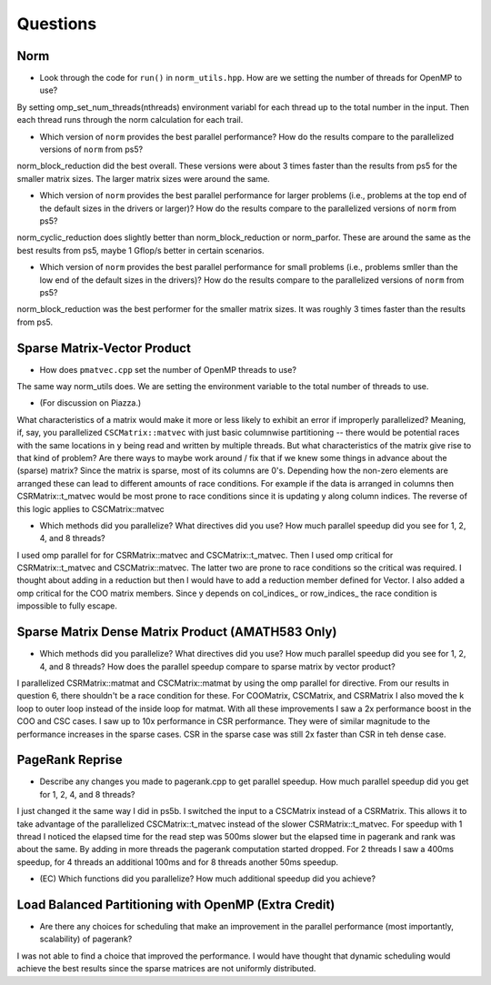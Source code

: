
Questions
=========

Norm
----

* Look through the code for ``run()`` in ``norm_utils.hpp``.  How are we setting the number of threads for OpenMP to use?
By setting omp_set_num_threads(nthreads) environment variabl for each thread up to the total number in the input. Then each thread runs through
the norm calculation for each trail.

* Which version of ``norm`` provides the best parallel performance?  How do the results compare to the parallelized versions of ``norm`` from ps5?
norm_block_reduction did the best overall. These versions were about 3 times faster than the results from ps5 for the smaller matrix sizes. The larger matrix sizes were around the same.

* Which version of ``norm`` provides the best parallel performance for larger problems (i.e., problems at the top end of the default sizes in the drivers or larger)?  How do the results compare to the parallelized versions of ``norm`` from ps5?
norm_cyclic_reduction does slightly better than norm_block_reduction or norm_parfor. These are around the same as the best results from ps5, maybe 1 Gflop/s better in certain scenarios.

* Which version of ``norm`` provides the best parallel performance for small problems (i.e., problems smller than the low end of the default sizes in the drivers)?  How do the results compare to the parallelized versions of ``norm`` from ps5?  
norm_block_reduction was the best performer for the smaller matrix sizes. It was roughly 3 times faster than the results from ps5.

Sparse Matrix-Vector Product
----------------------------

* How does ``pmatvec.cpp`` set the number of OpenMP threads to use?
The same way norm_utils does. We are setting the environment variable to the total number of threads to use.


* (For discussion on Piazza.)
What characteristics of a matrix would make it more or less likely to exhibit an error 
if improperly parallelized?  Meaning, if, say, you parallelized ``CSCMatrix::matvec`` with just basic  columnwise partitioning -- there would be potential races with the same locations in ``y`` being read and written by multiple threads.  But what characteristics of the matrix give rise to that kind of problem?  Are there ways to maybe work around / fix that if we knew some things in advance about the (sparse) matrix?
Since the matrix is sparse, most of its columns are 0's. Depending how the non-zero elements are arranged these can lead to different amounts of race conditions.
For example if the data is arranged in columns then CSRMatrix::t_matvec would be most prone to race conditions since it is updating y along column indices. The reverse of this logic applies to CSCMatrix::matvec


* Which methods did you parallelize?  What directives did you use?  How much parallel speedup did you see for 1, 2, 4, and 8 threads?
I used omp parallel for for CSRMatrix::matvec and CSCMatrix::t_matvec. Then I used omp critical for CSRMatrix::t_matvec and CSCMatrix::matvec.
The latter two are prone to race conditions so the critical was required. I thought about adding in a reduction but then I would have to add
a reduction member defined for Vector. I also added a omp critical for the COO matrix members. Since y depends on col_indices_ or row_indices_
the race condition is impossible to fully escape.


Sparse Matrix Dense Matrix Product (AMATH583 Only)
--------------------------------------------------


* Which methods did you parallelize?  What directives did you use?  How much parallel speedup did you see for 1, 2, 4, and 8 threads?  How does the parallel speedup compare to sparse matrix by vector product?
I parallelized CSRMatrix::matmat and CSCMatrix::matmat by using the omp parallel for directive. From our results in question 6, there shouldn't be a race condition for these.
For COOMatrix, CSCMatrix, and CSRMatrix I also moved the k loop to outer loop instead of the inside loop for matmat.
With all these improvements I saw a 2x performance boost in the COO and CSC cases. I saw up to 10x performance in CSR performance.
They were of similar magnitude to the performance increases in the sparse cases. CSR in the sparse case was still 2x faster than CSR in teh dense case.

PageRank Reprise
----------------

* Describe any changes you made to pagerank.cpp to get parallel speedup.  How much parallel speedup did you get for 1, 2, 4, and 8 threads?
I just changed it the same way I did in ps5b. I switched the input to a CSCMatrix instead of a CSRMatrix. This allows it to take advantage
of the parallelized CSCMatrix::t_matvec instead of the slower CSRMatrix::t_matvec.
For speedup with 1 thread I noticed the elapsed time for the read step was 500ms slower but the elapsed time in pagerank and rank was about the same.
By adding in more threads the pagerank computation started dropped. For 2 threads I saw a 400ms speedup, for 4 threads an additional 100ms and for 8 threads another 50ms speedup.

* (EC) Which functions did you parallelize?  How much additional speedup did you achieve?


Load Balanced Partitioning with OpenMP (Extra Credit)
-----------------------------------------------------

* Are there any choices for scheduling that make an improvement in the parallel performance (most importantly, scalability) of pagerank?
I was not able to find a choice that improved the performance. I would have thought that dynamic scheduling would achieve
the best results since the sparse matrices are not uniformly distributed.